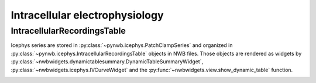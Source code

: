 Intracellular electrophysiology
-------------------------------

IntracellularRecordingsTable
============================

Icephys series are stored in :py:class:`~pynwb.icephys.PatchClampSeries` and organized in
:py:class:`~pynwb.icephys.IntracellularRecordingsTable` objects in NWB files. Those objects are rendered as widgets by
:py:class:`~nwbwidgets.dynamictablesummary.DynamicTableSummaryWidget`, :py:class:`~nwbwidgets.icephys.IVCurveWidget` and the
:py:func:`~nwbwidgets.view.show_dynamic_table` function.


.. image:: ../../_static/examples/example_icephys.gif
    :width: 700
    :alt: IVCurveWidget